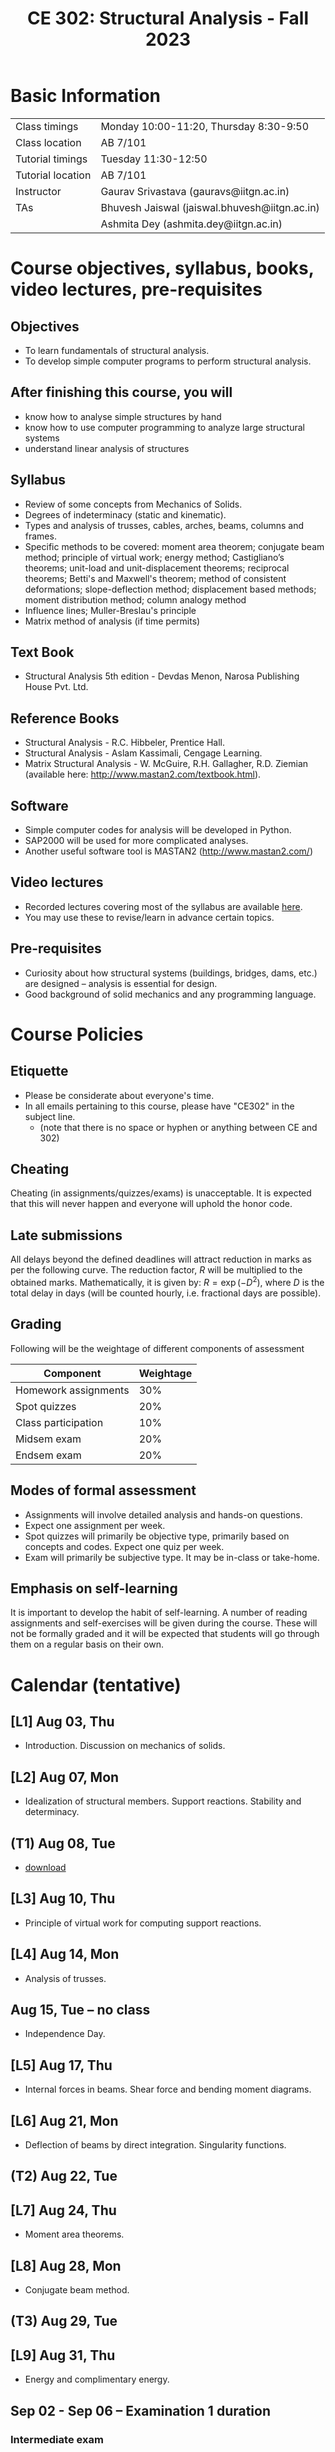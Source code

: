 #+TITLE: CE 302: Structural Analysis - Fall 2023
# #+OPTIONS: 

* Basic Information
|-------------------+-----------------------------------------------|
| Class timings     | Monday 10:00-11:20, Thursday 8:30-9:50        |
| Class location    | AB 7/101                                      |
|-------------------+-----------------------------------------------|
| Tutorial timings  | Tuesday 11:30-12:50                           |
| Tutorial location | AB 7/101                                      |
|-------------------+-----------------------------------------------|
| Instructor        | Gaurav Srivastava (gauravs@iitgn.ac.in)       |
|-------------------+-----------------------------------------------|
| TAs               | Bhuvesh Jaiswal (jaiswal.bhuvesh@iitgn.ac.in) |
|                   | Ashmita Dey (ashmita.dey@iitgn.ac.in) |
|-------------------+-----------------------------------------------|


* Course objectives, syllabus, books, video lectures, pre-requisites
** Objectives
- To learn fundamentals of structural analysis.
- To develop simple computer programs to perform structural analysis.

** After finishing this course, you will
- know how to analyse simple structures by hand
- know how to use computer programming to analyze large structural systems
- understand linear analysis of structures

** Syllabus
- Review of some concepts from Mechanics of Solids.
- Degrees of indeterminacy (static and kinematic).
- Types and analysis of trusses, cables, arches, beams, columns and frames.
- Specific methods to be covered: moment area theorem; conjugate beam method; principle of virtual work; energy method; Castigliano’s theorems; unit-load and unit-displacement theorems; reciprocal theorems; Betti's and Maxwell's theorem; method of consistent deformations; slope-deflection method; displacement based methods; moment distribution method; column analogy method
- Influence lines; Muller-Breslau's principle
- Matrix method of analysis (if time permits)

** Text Book
- Structural Analysis 5th edition - Devdas Menon, Narosa Publishing House Pvt. Ltd.

** Reference Books
- Structural Analysis - R.C. Hibbeler, Prentice Hall.
- Structural Analysis - Aslam Kassimali, Cengage Learning.
- Matrix Structural Analysis - W. McGuire, R.H. Gallagher, R.D. Ziemian (available here: http://www.mastan2.com/textbook.html).

** Software
- Simple computer codes for analysis will be developed in Python.
- SAP2000 will be used for more complicated analyses.
- Another useful software tool is MASTAN2 (http://www.mastan2.com/)

** Video lectures
- Recorded lectures covering most of the syllabus are available [[https://www.youtube.com/watch?v=KU9GYaHTggY&list=PLKg8NoX0BvK3NuUsHHFGsEV4bZ2UkPFa7][here]].
- You may use these to revise/learn in advance certain topics.

** Pre-requisites
- Curiosity about how structural systems (buildings, bridges, dams, etc.) are designed -- analysis is essential for design.
- Good background of solid mechanics and any programming language.

* Course Policies
** Etiquette
- Please be considerate about everyone's time.
- In all emails pertaining to this course, please have "CE302" in the subject line.
	- (note that there is no space or hyphen or anything between CE and 302)

** Cheating
Cheating (in assignments/quizzes/exams) is unacceptable. It is expected that this will never happen and everyone will uphold the honor code.

** Late submissions
All delays beyond the defined deadlines will attract reduction in marks as per the following curve.
The reduction factor, $R$ will be multiplied to the obtained marks. Mathematically, it is given by: $R = \exp(-D^2)$, where $D$ is the total delay in days (will be counted hourly, i.e. fractional days are possible).
[[./imgs/deadline-delay-reduction.png]]

** Grading
Following will be the weightage of different components of assessment
| Component            | Weightage |
|----------------------+-----------|
| Homework assignments |       30% |
| Spot quizzes         |       20% |
| Class participation  |       10% |
| Midsem exam          |       20% |
| Endsem exam          |       20% |

** Modes of formal assessment
- Assignments will involve detailed analysis and hands-on questions.
- Expect one assignment per week.
- Spot quizzes will primarily be objective type, primarily based on concepts and codes. Expect one quiz per week.
- Exam will primarily be subjective type. It may be in-class or take-home.

** Emphasis on self-learning
It is important to develop the habit of self-learning. A number of reading assignments and self-exercises will be given during the course. These will not be formally graded and it will be expected that students will go through them on a regular basis on their own.

* Calendar (tentative)
# run the following to create calendar date list
#+BEGIN_SRC emacs-lisp :exports none
;; (let ((start_date "2023-08-02")
;;       (end_date   "2023-11-24"))
;;   ;(message (1+ start_date))
;;   ;(message (org-parse-time-string start_date))
;;   (gs/calendar-list start_date end_date)
;; )
(gs/calendar-list "2023-08-02" "2023-11-24")
#+END_SRC

** [L1] Aug 03, Thu
- Introduction. Discussion on mechanics of solids.
** [L2] Aug 07, Mon
- Idealization of structural members. Support reactions. Stability and determinacy.
** (T1) Aug 08, Tue
- [[file:pdfs/ce302-2023-t1.pdf][download]]
** [L3] Aug 10, Thu
- Principle of virtual work for computing support reactions.
** [L4] Aug 14, Mon
- Analysis of trusses.
** Aug 15, Tue -- no class
- Independence Day.
** [L5] Aug 17, Thu
- Internal forces in beams. Shear force and bending moment diagrams.
** [L6] Aug 21, Mon
- Deflection of beams by direct integration. Singularity functions.
** (T2) Aug 22, Tue
** [L7] Aug 24, Thu
- Moment area theorems.
** [L8] Aug 28, Mon
- Conjugate beam method.
** (T3) Aug 29, Tue
** [L9] Aug 31, Thu
- Energy and complimentary energy.
** Sep 02 - Sep 06 -- Examination 1 duration
*** Intermediate exam
** Sep 07, Thu -- no class
- Janmashtami (Vaishnavi)
** [L10] Sep 11, Mon
- Castigliano's theorems. Energy methods.
** (T4) Sep 12, Tue
** [L11] Sep 14, Thu
- Principle of virtual work. Unit load and displacement methods.
** [L12] Sep 18, Mon
- Unit load and displacement methods. Maxwell's and Betti's theorems.
** (T5) Sep 19, Tue
** [L13] Sep 21, Thu
- Theorem of three moments.
** [L14] Sep 25, Mon
- Theorem of three moments.
** (T6) Sep 26, Tue
** Sep 28, Thu -- no class
- Milad-un-Nabi (Id-e-Milad)
** Oct 02, Mon -- no class
- Mahatma Gandhi's Birthday
** (T7) Oct 03, Tue
** [L15] Oct 05, Thu
- Generalization of force-based methods. Flexibility matrix.
** [L16] Oct 09, Mon
- Slope-deflection equations.
** (T8) Oct 10, Tue
** Oct 11 - Oct 15 -- Examination 2 duration
** [L17] Oct 16, Mon
- Slope-deflection equations.
** (T9) Oct 17, Tue
** [L18] Oct 19, Thu
- Slope-deflection equations.
** Oct 21 - October 29 -- Mid semester recess
** [L19] Oct 30, Mon
- Moment distribution method.
** (T10) Oct 31, Tue
** [L20] Nov 02, Thu
- Moment distribution method.
** [L21] Nov 06, Mon
- Moment distribution method.
** (T11) Nov 07, Tue
** [L22] Nov 09, Thu
- Moment distribution method.
** [L23] Nov 13, Mon
- Cables and arches.
** (T12) Nov 14, Tue
** [L24] Nov 16, Thu
- Cables and arches.
** [L25] Nov 20, Mon
- Influence line diagrams.
- Muller-Breslau's principle.
** (T13) Nov 21, Tue
** [L26] Nov 23, Thu
- Influence line diagrams.
- Muller-Breslau's principle.
** Nov 25 - Nov 30 -- Examination 3 duration
*** Final exam
